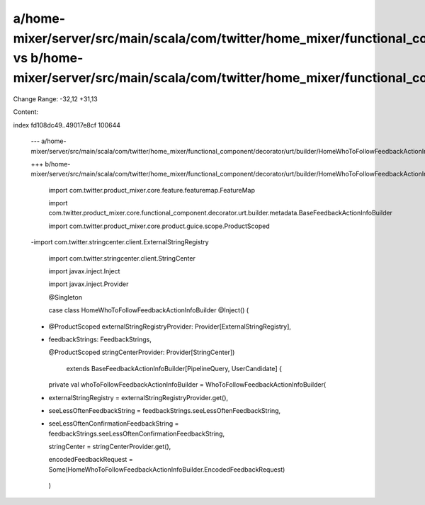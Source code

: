 a/home-mixer/server/src/main/scala/com/twitter/home_mixer/functional_component/decorator/urt/builder/HomeWhoToFollowFeedbackActionInfoBuilder.scala vs b/home-mixer/server/src/main/scala/com/twitter/home_mixer/functional_component/decorator/urt/builder/HomeWhoToFollowFeedbackActionInfoBuilder.scala
==================================================

Change Range: -32,12 +31,13

Content:

::

index fd108dc49..49017e8cf 100644
  
  --- a/home-mixer/server/src/main/scala/com/twitter/home_mixer/functional_component/decorator/urt/builder/HomeWhoToFollowFeedbackActionInfoBuilder.scala
  
  +++ b/home-mixer/server/src/main/scala/com/twitter/home_mixer/functional_component/decorator/urt/builder/HomeWhoToFollowFeedbackActionInfoBuilder.scala
  
   import com.twitter.product_mixer.core.feature.featuremap.FeatureMap
  
   import com.twitter.product_mixer.core.functional_component.decorator.urt.builder.metadata.BaseFeedbackActionInfoBuilder
  
   import com.twitter.product_mixer.core.product.guice.scope.ProductScoped
  
  -import com.twitter.stringcenter.client.ExternalStringRegistry
  
   import com.twitter.stringcenter.client.StringCenter
  
   import javax.inject.Inject
  
   import javax.inject.Provider
  
   
  
   @Singleton
  
   case class HomeWhoToFollowFeedbackActionInfoBuilder @Inject() (
  
  -  @ProductScoped externalStringRegistryProvider: Provider[ExternalStringRegistry],
  
  +  feedbackStrings: FeedbackStrings,
  
     @ProductScoped stringCenterProvider: Provider[StringCenter])
  
       extends BaseFeedbackActionInfoBuilder[PipelineQuery, UserCandidate] {
  
   
  
     private val whoToFollowFeedbackActionInfoBuilder = WhoToFollowFeedbackActionInfoBuilder(
  
  -    externalStringRegistry = externalStringRegistryProvider.get(),
  
  +    seeLessOftenFeedbackString = feedbackStrings.seeLessOftenFeedbackString,
  
  +    seeLessOftenConfirmationFeedbackString = feedbackStrings.seeLessOftenConfirmationFeedbackString,
  
       stringCenter = stringCenterProvider.get(),
  
       encodedFeedbackRequest = Some(HomeWhoToFollowFeedbackActionInfoBuilder.EncodedFeedbackRequest)
  
     )
  

